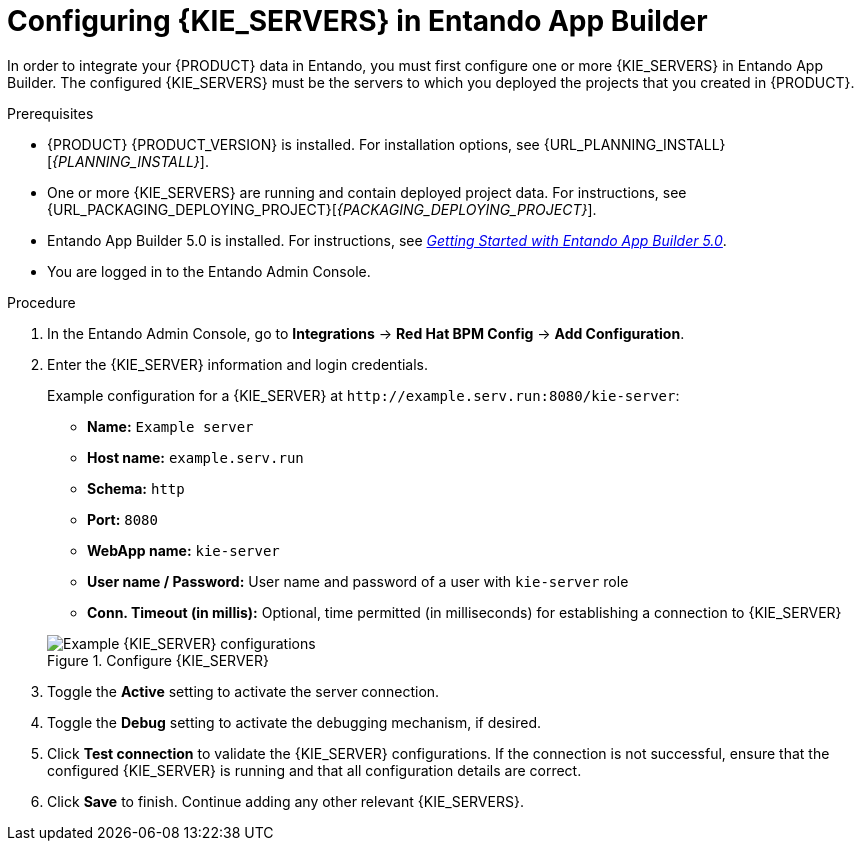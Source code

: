 [id='entando-integrating-proc_{context}']

= Configuring {KIE_SERVERS} in Entando App Builder

In order to integrate your {PRODUCT} data in Entando, you must first configure one or more {KIE_SERVERS} in Entando App Builder. The configured {KIE_SERVERS} must be the servers to which you deployed the projects that you created in {PRODUCT}.

.Prerequisites
* {PRODUCT} {PRODUCT_VERSION} is installed. For installation options, see {URL_PLANNING_INSTALL}[_{PLANNING_INSTALL}_].
* One or more {KIE_SERVERS} are running and contain deployed project data. For instructions, see {URL_PACKAGING_DEPLOYING_PROJECT}[_{PACKAGING_DEPLOYING_PROJECT}_].
* Entando App Builder 5.0 is installed. For instructions, see link:https://central.entando.com/en/documentation.page[_Getting Started with Entando App Builder 5.0_].
* You are logged in to the Entando Admin Console.

.Procedure
. In the Entando Admin Console, go to *Integrations* -> *Red Hat BPM Config* -> *Add Configuration*.
. Enter the {KIE_SERVER} information and login credentials.
+
--
Example configuration for a {KIE_SERVER} at `\http://example.serv.run:8080/kie-server`:

* *Name:* `Example server`
* *Host name:* `example.serv.run`
* *Schema:* `http`
* *Port:* `8080`
* *WebApp name:* `kie-server`
* *User name / Password:* User name and password of a user with `kie-server` role
* *Conn. Timeout (in millis):* Optional, time permitted (in milliseconds) for establishing a connection to {KIE_SERVER}

.Configure {KIE_SERVER}
image::entando-integrate-server.png[Example {KIE_SERVER} configurations]
--
. Toggle the *Active* setting to activate the server connection.
. Toggle the *Debug* setting to activate the debugging mechanism, if desired.
. Click *Test connection* to validate the {KIE_SERVER} configurations. If the connection is not successful, ensure that the configured {KIE_SERVER} is running and that all configuration details are correct.
. Click *Save* to finish. Continue adding any other relevant {KIE_SERVERS}.
